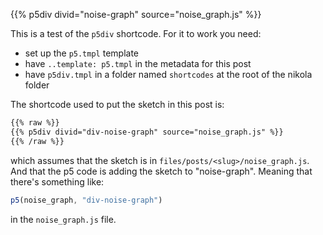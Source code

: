 #+BEGIN_COMMENT
.. title: P5 Div Shortcode
.. slug: p5-div-shortcode
.. date: 2023-05-05 15:19:31 UTC-07:00
.. tags: p5,template,shortcode
.. category: P5
.. link: 
.. description:A p5 template-based shortcode to add the HTML div to the post. 
.. type: text
.. template: p5.tmpl
#+END_COMMENT
#+OPTIONS: ^:{}
#+TOC: headlines 3

{{% p5div divid="noise-graph" source="noise_graph.js" %}}

This is a test of the ~p5div~ shortcode. For it to work you need:

 - set up the ~p5.tmpl~ template
 - have ~..template: p5.tmpl~ in the metadata for this post
 - have ~p5div.tmpl~ in a folder named ~shortcodes~ at the root of the nikola folder

The shortcode used to put the sketch in this post is:

#+begin_src html
{{% raw %}}
{{% p5div divid="div-noise-graph" source="noise_graph.js" %}}
{{% /raw %}}
#+end_src

which assumes that the sketch is in ~files/posts/<slug>/noise_graph.js~. And that the p5 code is adding the sketch to "noise-graph". Meaning that there's something like:

#+begin_src js
p5(noise_graph, "div-noise-graph")
#+end_src

in the ~noise_graph.js~ file.
